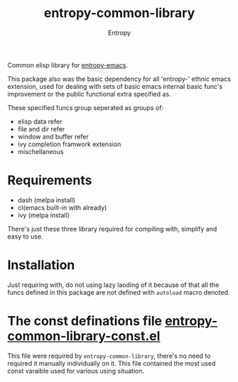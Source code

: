 # Local Variables:
# fill-column: 70
# org-adapt-indentation: nil
# org-download-image-dir: "./img/"
# eval: (auto-fill-mode)
# End:
#+title: entropy-common-library
#+author: Entropy

Common elisp library for [[https://github.com/c0001/entropy-emacs][entropy-emacs]].

This package also was the basic dependency for all 'entropy-' ethnic
emacs extension, used for dealing with sets of basic emacs internal
basic func's improvement or the public functional extra specified as.

These specified funcs group seperated as groups of:
- elisp data refer
- file and dir refer
- window and buffer refer
- ivy completion framwork extension
- mischellaneous

* Requirements

- dash (melpa install)
- cl(emacs built-in with already)
- ivy (melpa install)

There's just these three library required for compiling with, simplify
and easy to use.

* Installation

Just requiring with, do not using lazy laoding of it because of that
all the funcs defined in this package are not defined with =autoload=
macro denoted.


* The const definations file [[file:entropy-common-library-const.el][entropy-common-library-const.el]] 

This file were required by =entropy-common-library=, there's no need
to required it manually individually on it. This file contained the
most used const varaible used for various using situation.

